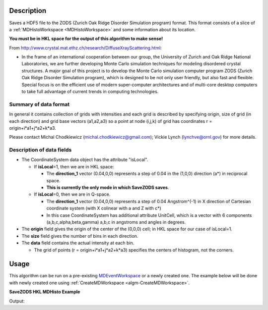 .. algorithm::

.. summary::

.. relatedalgorithms::

.. properties::

Description
-----------

Saves a HDF5 file to the ZODS (Zurich Oak Ridge Disorder Simulation
program) format. This format consists of a slice of a
:ref:`MDHistoWorkspace <MDHistoWorkspace>` and some information about its
location.

**You must be in HKL space for the output of this algorithm to make
sense!**

From http://www.crystal.mat.ethz.ch/research/DiffuseXrayScattering.html:

-  In the frame of an international cooperation between our group, the
   University of Zurich and Oak Ridge National Laboratories, we are
   further developing Monte Carlo simulation techniques for modeling
   disordered crystal structures. A major goal of this project is to
   develop the Monte Carlo simulation computer program ZODS (Zurich Oak
   Ridge Disorder Simulation program), which is designed to be not only
   user friendly, but also fast and flexible. Special focus is on the
   efficient use of modern super-computer architectures and of
   multi-core desktop computers to take full advantage of current trends
   in computing technologies.

Summary of data format
######################

In general it contains collection of grids with intensities and each
grid is described by specifying origin, size of grid (in each direction)
and grid base vectors (a1,a2,a3) so a point at node (i,j,k) of grid has
coordinates r = origin+i\*a1+j\*a2+k\*a3.

Please contact Michal Chodkiewicz (michal.chodkiewicz@gmail.com); Vickie
Lynch (lynchve@ornl.gov) for more details.

Description of data fields
##########################

-  The CoordinateSystem data object has the attribute "isLocal".

   -  If **isLocal**\ =1, then we are in HKL space:

      -  The **direction\_1** vector (0.04,0,0) represents a step of
         0.04 in the (1,0,0) direction (a\*) in reciprocal space.
      -  **This is currently the only mode in which SaveZODS saves**.

   -  If **isLocal**\ =0, then we are in Q-space.

      -  The **direction\_1** vector (0.04,0,0) represents a step of
         0.04 Angstrom^(-1) in X direction of Cartesian coordinate
         system (with X colinear with a and Z with c\*)
      -  In this case CoordinateSystem has additional attribute
         UnitCell, which is a vector with 6 components
         (a,b,c,alpha,beta,gamma) a,b,c in angstroms and angles in
         degrees.

-  The **origin** field gives the origin of the center of the (0,0,0)
   cell; in HKL space for our case of isLocal=1.
-  The **size** field gives the number of bins in each direction.
-  The **data** field contains the actual intensity at each bin.

   -  The grid of points (r = origin+i\*a1+j\*a2+k\*a3) specifies the
      centers of histogram, not the corners.

Usage
-----

This algorithm can be run on a pre-existing `MDEventWorkspace <http://www.mantidproject.org/MDEventWorkspace>`_
or a newly created one. The example below will be done with newly created one
using :ref:`CreateMDWorkspace <algm-CreateMDWorkspace>`.

**SaveZODS HKL MDHisto Example**

.. testcode:: SaveZODSEx

    ws = CreateMDHistoWorkspace(SignalInput='1,2,3,4,5,6,7,8', ErrorInput='1,1,1,1,1,1,1,1', 
        Dimensionality='3', Extents='-2, 2, -2, 2, -2, 2', Names=['[H,0,0]','[0,K,0]','[0,0,L]'],
        NumberOfBins='2,2,2', Units='lattice,lattice,lattice')
    import os
    savefile = os.path.join(config["defaultsave.directory"], "ZODS.h5")
    SaveZODS(InputWorkspace=ws, FileName=savefile)
    print("File created: {}".format(os.path.exists(savefile)))

Output:

.. testoutput:: SaveZODSEx

   File created: True 

.. testcleanup:: SaveZODSEx

    import os
    def removeFiles(files):
      for ws in files:
        try:
          path = os.path.join(os.path.expanduser("~"), ws)
          os.remove(path)
        except:
          pass

    removeFiles(["ZODS.h5"])


.. categories::

.. sourcelink::
